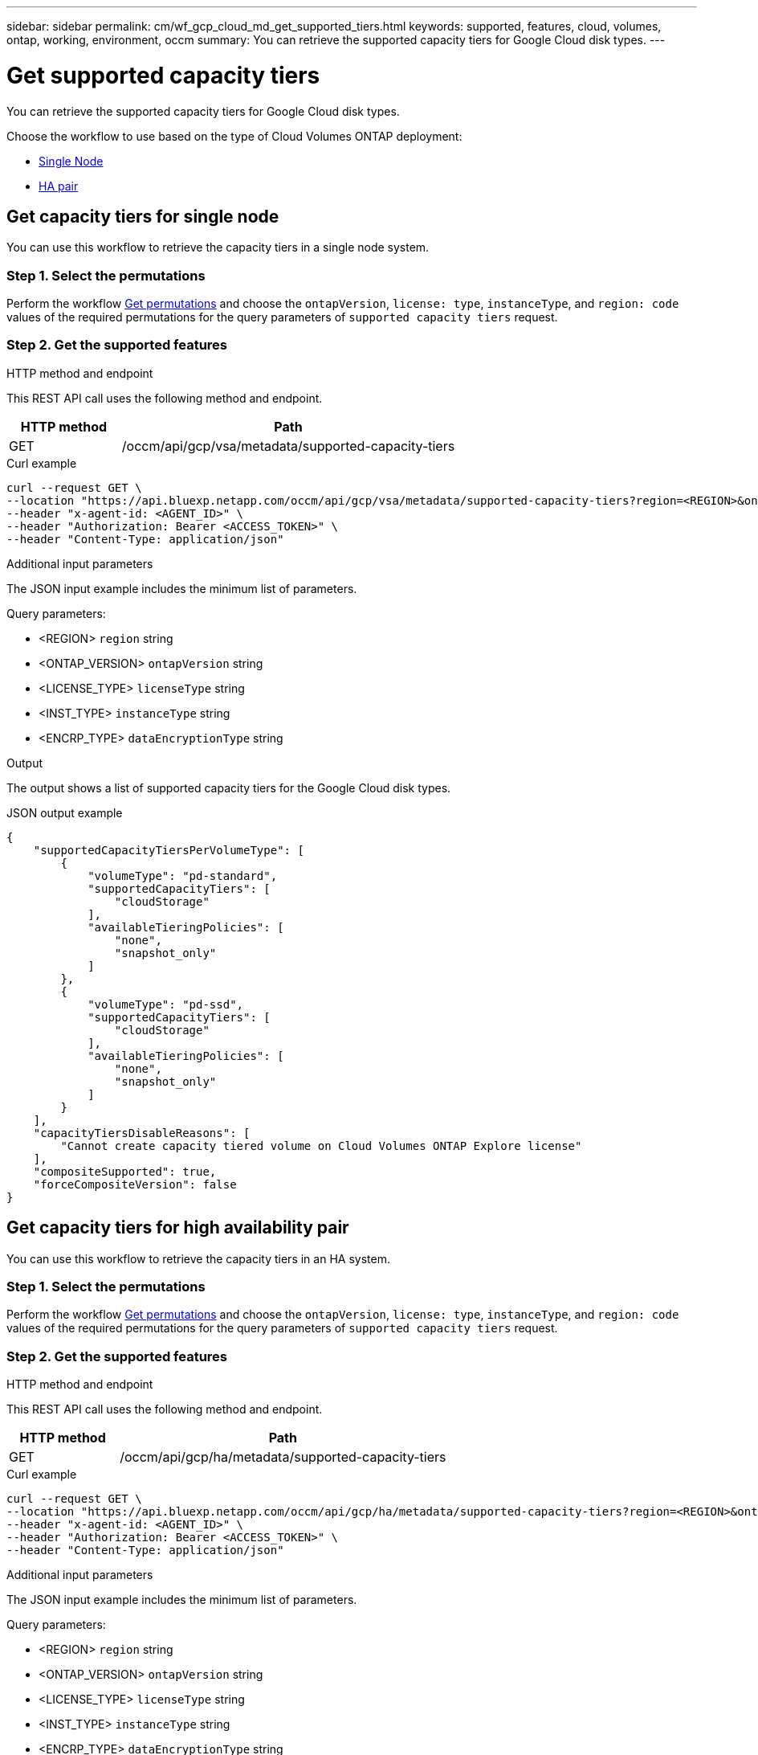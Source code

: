 ---
sidebar: sidebar
permalink: cm/wf_gcp_cloud_md_get_supported_tiers.html
keywords: supported, features, cloud, volumes, ontap, working, environment, occm
summary: You can retrieve the supported capacity tiers for Google Cloud disk types.
---

= Get supported capacity tiers
:hardbreaks:
:nofooter:
:icons: font
:linkattrs:
:imagesdir: ./media/

[.lead]
You can retrieve the supported capacity tiers for Google Cloud disk types.

Choose the workflow to use based on the type of Cloud Volumes ONTAP deployment:

* <<Get capacity tiers for single node, Single Node>>
* <<Get capacity tiers for high availability pair, HA pair>>

== Get capacity tiers for single node
You can use this workflow to retrieve the capacity tiers in a single node system.

=== Step 1. Select the permutations

Perform the workflow link:wf_gcp_cloud_md_get_permutations.html[Get permutations] and choose the `ontapVersion`, `license: type`, `instanceType`, and `region: code` values of the required permutations for the query parameters of `supported capacity tiers` request.

=== Step 2. Get the supported features

.HTTP method and endpoint

This REST API call uses the following method and endpoint.

[cols="25,75"*,options="header"]
|===
|HTTP method
|Path
|GET
|/occm/api/gcp/vsa/metadata/supported-capacity-tiers
|===

.Curl example
[source,curl]
curl --request GET \
--location "https://api.bluexp.netapp.com/occm/api/gcp/vsa/metadata/supported-capacity-tiers?region=<REGION>&ontapVersion=<ONTAP_VERSION>&dataEncryptionType=<ENCRP_TYPE>&licenseType=<LICENSE_TYPE>&instanceType=<INST_TYPE>" \ 
--header "x-agent-id: <AGENT_ID>" \
--header "Authorization: Bearer <ACCESS_TOKEN>" \
--header "Content-Type: application/json"

.Additional input parameters

The JSON input example includes the minimum list of parameters.

Query parameters:

* <REGION> `region` string
* <ONTAP_VERSION> `ontapVersion` string
* <LICENSE_TYPE> `licenseType` string
* <INST_TYPE> `instanceType` string
* <ENCRP_TYPE> `dataEncryptionType` string

.Output
The output shows a list of supported capacity tiers for the Google Cloud disk types.

.JSON output example
----
{
    "supportedCapacityTiersPerVolumeType": [
        {
            "volumeType": "pd-standard",
            "supportedCapacityTiers": [
                "cloudStorage"
            ],
            "availableTieringPolicies": [
                "none",
                "snapshot_only"
            ]
        },
        {
            "volumeType": "pd-ssd",
            "supportedCapacityTiers": [
                "cloudStorage"
            ],
            "availableTieringPolicies": [
                "none",
                "snapshot_only"
            ]
        }
    ],
    "capacityTiersDisableReasons": [
        "Cannot create capacity tiered volume on Cloud Volumes ONTAP Explore license"
    ],
    "compositeSupported": true,
    "forceCompositeVersion": false
}
----

== Get capacity tiers for high availability pair
You can use this workflow to retrieve the capacity tiers in an HA system.

=== Step 1. Select the permutations

Perform the workflow link:wf_gcp_cloud_md_get_permutations.html[Get permutations] and choose the `ontapVersion`, `license: type`, `instanceType`, and `region: code` values of the required permutations for the query parameters of `supported capacity tiers` request.

=== Step 2. Get the supported features

.HTTP method and endpoint

This REST API call uses the following method and endpoint.

[cols="25,75"*,options="header"]
|===
|HTTP method
|Path
|GET
|/occm/api/gcp/ha/metadata/supported-capacity-tiers
|===

.Curl example
[source,curl]
curl --request GET \
--location "https://api.bluexp.netapp.com/occm/api/gcp/ha/metadata/supported-capacity-tiers?region=<REGION>&ontapVersion=<ONTAP_VERSION>&dataEncryptionType=<ENCRP_TYPE>&licenseType=<LICENSE_TYPE>&instanceType=<INST_TYPE>" \ 
--header "x-agent-id: <AGENT_ID>" \ 
--header "Authorization: Bearer <ACCESS_TOKEN>" \
--header "Content-Type: application/json"

.Additional input parameters

The JSON input example includes the minimum list of parameters.

Query parameters:

* <REGION> `region` string
* <ONTAP_VERSION> `ontapVersion` string
* <LICENSE_TYPE> `licenseType` string
* <INST_TYPE> `instanceType` string
* <ENCRP_TYPE> `dataEncryptionType` string

.Output
The output shows a list of supported capacity tiers for the Google Cloud disk types.

.JSON output example
----
{
    "supportedCapacityTiersPerVolumeType": [
        {
            "volumeType": "pd-standard",
            "supportedCapacityTiers": [
                "cloudStorage"
            ],
            "availableTieringPolicies": [
                "none",
                "snapshot_only"
            ]
        },
        {
            "volumeType": "pd-ssd",
            "supportedCapacityTiers": [
                "cloudStorage"
            ],
            "availableTieringPolicies": [
                "none",
                "snapshot_only"
            ]
        }
    ],
    "capacityTiersDisableReasons": [
        "Cannot create capacity tiered volume on Cloud Volumes ONTAP Explore license"
    ],
    "compositeSupported": true,
    "forceCompositeVersion": false
}
----

